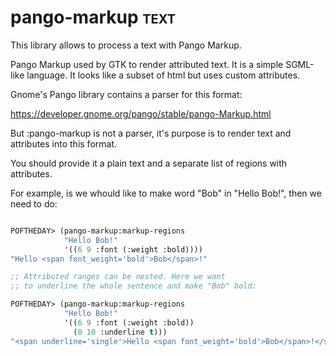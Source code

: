 * pango-markup :text:
This library allows to process a text with Pango Markup.

Pango Markup used by GTK to render attributed text. It is a simple
SGML-like language. It looks like a subset of html but uses custom
attributes.

Gnome's Pango library contains a parser for this format:

https://developer.gnome.org/pango/stable/pango-Markup.html

But :pango-markup is not a parser, it's purpose is to render text and
attributes into this format.

You should provide it a plain text and a separate list of regions with
attributes.

For example, is we whould like to make word "Bob" in "Hello Bob!", then
we need to do:

#+BEGIN_SRC lisp

POFTHEDAY> (pango-markup:markup-regions
            "Hello Bob!"
            '((6 9 :font (:weight :bold))))
"Hello <span font_weight='bold'>Bob</span>!"

;; Attributed ranges can be nested. Here we want
;; to underline the whole sentence and make "Bob" bold:

POFTHEDAY> (pango-markup:markup-regions
            "Hello Bob!"
            '((6 9 :font (:weight :bold))
              (0 10 :underline t)))
"<span underline='single'>Hello <span font_weight='bold'>Bob</span>!</span>"

#+END_SRC

